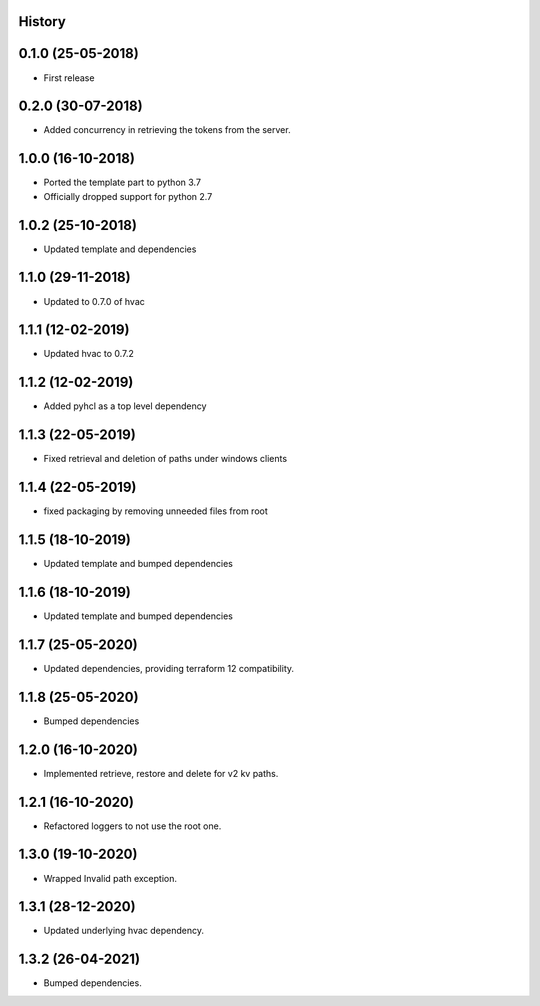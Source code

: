 .. :changelog:

History
-------

0.1.0 (25-05-2018)
------------------

* First release


0.2.0 (30-07-2018)
------------------

* Added concurrency in retrieving the tokens from the server.


1.0.0 (16-10-2018)
------------------

* Ported the template part to python 3.7
* Officially dropped support for python 2.7


1.0.2 (25-10-2018)
------------------

* Updated template and dependencies


1.1.0 (29-11-2018)
------------------

* Updated to 0.7.0 of hvac


1.1.1 (12-02-2019)
------------------

* Updated hvac to 0.7.2


1.1.2 (12-02-2019)
------------------

* Added pyhcl as a top level dependency


1.1.3 (22-05-2019)
------------------

* Fixed retrieval and deletion of paths under windows clients


1.1.4 (22-05-2019)
------------------

* fixed packaging by removing unneeded files from root


1.1.5 (18-10-2019)
------------------

* Updated template and bumped dependencies


1.1.6 (18-10-2019)
------------------

* Updated template and bumped dependencies


1.1.7 (25-05-2020)
------------------

* Updated dependencies, providing terraform 12 compatibility.


1.1.8 (25-05-2020)
------------------

* Bumped dependencies


1.2.0 (16-10-2020)
------------------

* Implemented retrieve, restore and delete for v2 kv paths.


1.2.1 (16-10-2020)
------------------

* Refactored loggers to not use the root one.


1.3.0 (19-10-2020)
------------------

* Wrapped Invalid path exception.


1.3.1 (28-12-2020)
------------------

* Updated underlying hvac dependency.


1.3.2 (26-04-2021)
------------------

* Bumped dependencies.
